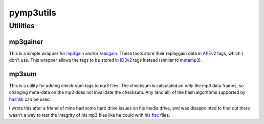 ==========
pymp3utils
==========

Utilities
=========

mp3gainer
---------

This is a simple wrapper for mp3gain_ and/or /aacgain_.  These tools
store their replaygain data in APEv2_ tags, which I don't use.  This
wrapper allows the tags to be stored in ID3v2_ tags instead (similar
to metamp3_).

.. _mp3gain: http://mp3gain.sourceforge.net/
.. _aacgain: http://altosdesign.com/aacgain/
.. _APEv2: http://en.wikipedia.org/wiki/APE_tag
.. _ID3v2: http://www.id3.org/
.. _metamp3: http://www.hydrogenaudio.org/forums/index.php?showtopic=49751

mp3sum
------

This is a utility for adding check-sum tags to mp3 files.  The checksum
is calculated on *only* the mp3 data frames, so changing meta-data on
the mp3 does not invalidate the checksum.  Any (and all) of the hash
algorithms supported by hashlib_ can be used.

I wrote this after a friend of mine had some hard drive issues on his
media drive, and was disappointed to find out there wasn't a way to
test the integrity of his mp3 files like he could with his flac_
files.

.. _hashlib: http://docs.python.org/library/hashlib.html 
.. _flac: http://flac.sourceforge.net/



